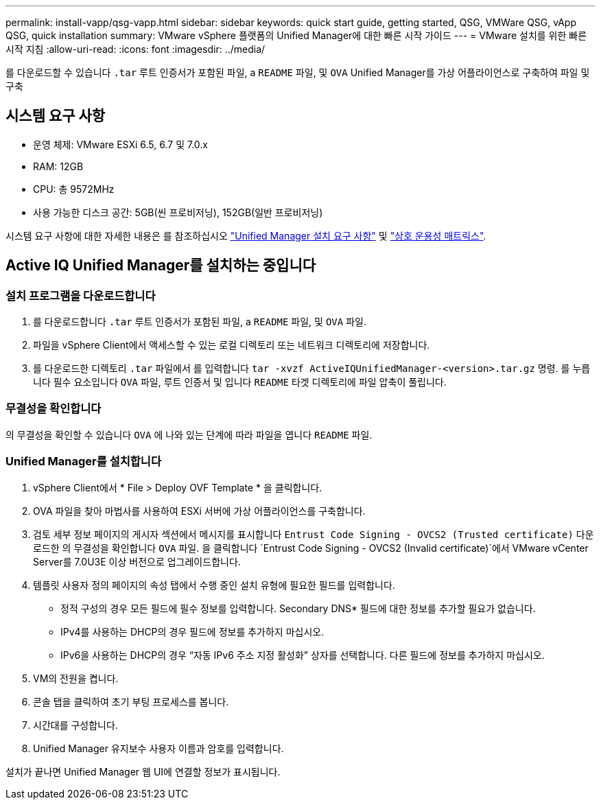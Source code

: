 ---
permalink: install-vapp/qsg-vapp.html 
sidebar: sidebar 
keywords: quick start guide, getting started, QSG, VMWare QSG, vApp QSG, quick installation 
summary: VMware vSphere 플랫폼의 Unified Manager에 대한 빠른 시작 가이드 
---
= VMware 설치를 위한 빠른 시작 지침
:allow-uri-read: 
:icons: font
:imagesdir: ../media/


[role="lead"]
를 다운로드할 수 있습니다 `.tar` 루트 인증서가 포함된 파일, a `README` 파일, 및 `OVA` Unified Manager를 가상 어플라이언스로 구축하여 파일 및 구축



== 시스템 요구 사항

* 운영 체제: VMware ESXi 6.5, 6.7 및 7.0.x
* RAM: 12GB
* CPU: 총 9572MHz
* 사용 가능한 디스크 공간: 5GB(씬 프로비저닝), 152GB(일반 프로비저닝)


시스템 요구 사항에 대한 자세한 내용은 를 참조하십시오 link:../install-vapp/concept_requirements_for_installing_unified_manager.html["Unified Manager 설치 요구 사항"] 및 link:http://mysupport.netapp.com/matrix["상호 운용성 매트릭스"].



== Active IQ Unified Manager를 설치하는 중입니다



=== 설치 프로그램을 다운로드합니다

. 를 다운로드합니다 `.tar` 루트 인증서가 포함된 파일, a `README` 파일, 및 `OVA` 파일.
. 파일을 vSphere Client에서 액세스할 수 있는 로컬 디렉토리 또는 네트워크 디렉토리에 저장합니다.
. 를 다운로드한 디렉토리 `.tar` 파일에서 를 입력합니다 `tar -xvzf ActiveIQUnifiedManager-<version>.tar.gz` 명령.
  를 누릅니다
필수 요소입니다 `OVA` 파일, 루트 인증서 및 입니다 `README` 타겟 디렉토리에 파일 압축이 풀립니다.




=== 무결성을 확인합니다

의 무결성을 확인할 수 있습니다 `OVA` 에 나와 있는 단계에 따라 파일을 엽니다 `README` 파일.



=== Unified Manager를 설치합니다

. vSphere Client에서 * File > Deploy OVF Template * 을 클릭합니다.
. OVA 파일을 찾아 마법사를 사용하여 ESXi 서버에 가상 어플라이언스를 구축합니다.
. 검토 세부 정보 페이지의 게시자 섹션에서 메시지를 표시합니다  `Entrust Code Signing - OVCS2 (Trusted certificate)` 다운로드한 의 무결성을 확인합니다 `OVA` 파일. 을 클릭합니다 `Entrust Code Signing - OVCS2 (Invalid certificate)`에서 VMware vCenter Server를 7.0U3E 이상 버전으로 업그레이드합니다.
. 템플릿 사용자 정의 페이지의 속성 탭에서 수행 중인 설치 유형에 필요한 필드를 입력합니다.
+
** 정적 구성의 경우 모든 필드에 필수 정보를 입력합니다. Secondary DNS* 필드에 대한 정보를 추가할 필요가 없습니다.
** IPv4를 사용하는 DHCP의 경우 필드에 정보를 추가하지 마십시오.
** IPv6을 사용하는 DHCP의 경우 “자동 IPv6 주소 지정 활성화” 상자를 선택합니다. 다른 필드에 정보를 추가하지 마십시오.


. VM의 전원을 켭니다.
. 콘솔 탭을 클릭하여 초기 부팅 프로세스를 봅니다.
. 시간대를 구성합니다.
. Unified Manager 유지보수 사용자 이름과 암호를 입력합니다.


설치가 끝나면 Unified Manager 웹 UI에 연결할 정보가 표시됩니다.
